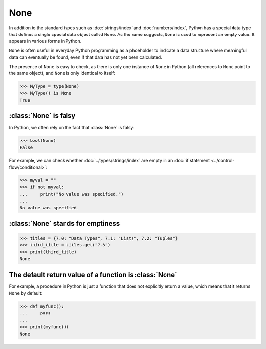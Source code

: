 None
====

In addition to the standard types such as :doc:`strings/index` and
:doc:`numbers/index`, Python has a special data type that defines a single
special data object called ``None``. As the name suggests, ``None`` is used to
represent an empty value. It appears in various forms in Python.

``None`` is often useful in everyday Python programming as a placeholder to
indicate a data structure where meaningful data can eventually be found, even if
that data has not yet been calculated.

The presence of ``None`` is easy to check, as there is only one instance of
``None`` in Python (all references to ``None`` point to the same object), and
``None`` is only identical to itself:

.. code-block:: pycon

   >>> MyType = type(None)
   >>> MyType() is None
   True

:class:`None` is falsy
----------------------

In Python, we often rely on the fact that :class:`None` is falsy:

.. code-block:: pycon

   >>> bool(None)
   False

For example, we can check whether :doc:`../types/strings/index` are empty in an
:doc:`if statement <../control-flow/conditional>`:

.. code-block:: pycon

   >>> myval = ""
   >>> if not myval:
   ...     print("No value was specified.")
   ...
   No value was specified.

:class:`None` stands for emptiness
----------------------------------

.. code-block:: pycon

   >>> titles = {7.0: "Data Types", 7.1: "Lists", 7.2: "Tuples"}
   >>> third_title = titles.get("7.3")
   >>> print(third_title)
   None

The default return value of a function is :class:`None`
-------------------------------------------------------

For example, a procedure in Python is just a function that does not explicitly
return a value, which means that it returns ``None`` by default:

.. code-block:: pycon

   >>> def myfunc():
   ...     pass
   ...
   >>> print(myfunc())
   None
